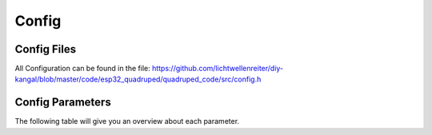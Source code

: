 Config
===========

.. _Config File:
Config Files
-----------------
All Configuration can be found in the file: https://github.com/lichtwellenreiter/diy-kangal/blob/master/code/esp32_quadruped/quadruped_code/src/config.h

.. code-block:: c++
  #include <Arduino.h>
  

.. _Config Parameters:
Config Parameters
-------------------------
The following table will give you an overview about each parameter.
